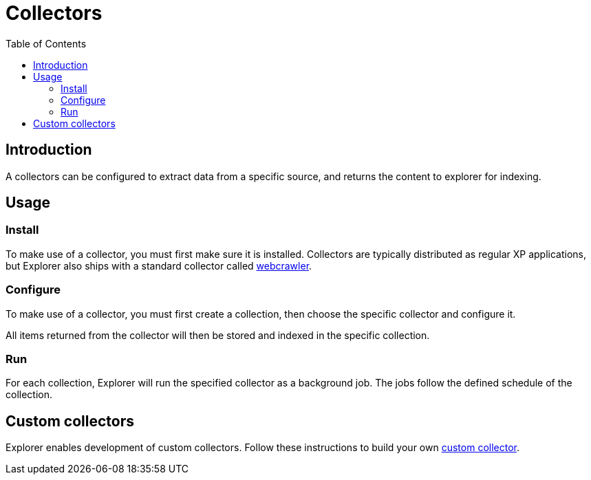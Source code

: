 = Collectors
:toc: right

== Introduction

A collectors can be configured to extract data from a specific source, and returns the content to explorer for indexing.

== Usage

=== Install

To make use of a collector, you must first make sure it is installed. Collectors are typically distributed as regular XP applications, but Explorer also ships with a standard collector called <<webcrawler#, webcrawler>>.

=== Configure

To make use of a collector, you must first create a collection, then choose the specific collector and configure it.

All items returned from the collector will then be stored and indexed in the specific collection.

=== Run
For each collection, Explorer will run the specified collector as a background job. The jobs follow the defined schedule of the collection.

== Custom collectors
Explorer enables development of custom collectors. Follow these instructions to build your own <<custom#, custom collector>>.

